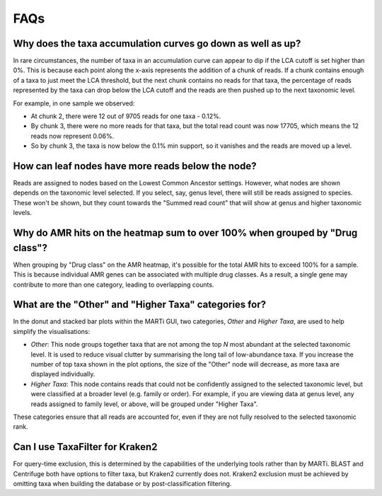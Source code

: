 .. _faqs:

FAQs
====

Why does the taxa accumulation curves go down as well as up?
------------------------------------------------------------

In rare circumstances, the number of taxa in an accumulation curve can appear to dip if the LCA cutoff is set higher than 0%. This is because each point along the x-axis represents the addition of a chunk of reads. If a chunk contains enough of a taxa to just meet the LCA threshold, but the next chunk contains no reads for that taxa, the percentage of reads represented by the taxa can drop below the LCA cutoff and the reads are then pushed up to the next taxonomic level.

For example, in one sample we observed:

- At chunk 2, there were 12 out of 9705 reads for one taxa - 0.12%.
- By chunk 3, there were no more reads for that taxa, but the total read count was now 17705, which means the 12 reads now represent 0.06%.
- So by chunk 3, the taxa is now below the 0.1% min support, so it vanishes and the reads are moved up a level.

How can leaf nodes have more reads below the node?
--------------------------------------------------

Reads are assigned to nodes based on the Lowest Common Ancestor settings. However, what nodes are shown depends on the taxonomic level selected. If you select, say, genus level, there will still be reads assigned to species. These won't be shown, but they count towards the "Summed read count" that will show at genus and higher taxonomic levels.

Why do AMR hits on the heatmap sum to over 100% when grouped by "Drug class"?
-----------------------------------------------------------------------------

When grouping by "Drug class" on the AMR heatmap, it's possible for the total AMR hits to exceed 100% for a sample. This is because individual AMR genes can be associated with multiple drug classes. As a result, a single gene may contribute to more than one category, leading to overlapping counts.

What are the "Other" and "Higher Taxa" categories for?
------------------------------------------------------------------

In the donut and stacked bar plots within the MARTi GUI, two categories, *Other* and *Higher Taxa*, are used to help simplify the visualisations:

- *Other*: This node groups together taxa that are not among the top *N* most abundant at the selected taxonomic level. It is used to reduce visual clutter by summarising the long tail of low-abundance taxa. If you increase the number of top taxa shown in the plot options, the size of the "Other" node will decrease, as more taxa are displayed individually.

- *Higher Taxa*: This node contains reads that could not be confidently assigned to the selected taxonomic level, but were classified at a broader level (e.g. family or order). For example, if you are viewing data at genus level, any reads assigned to family level, or above, will be grouped under "Higher Taxa".

These categories ensure that all reads are accounted for, even if they are not fully resolved to the selected taxonomic rank.

Can I use TaxaFilter for Kraken2
--------------------------------

For query-time exclusion, this is determined by the capabilities of the underlying tools rather than by MARTi. BLAST and Centrifuge both have options to filter taxa, but Kraken2 currently does not. Kraken2 exclusion must be achieved by omitting taxa when building the database or by post-classification filtering. 
